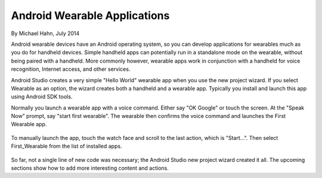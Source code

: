 Android Wearable Applications
==============================

By Michael Hahn, July 2014

Android wearable devices have an Android operating system, so you can develop  applications for wearables much as you do for handheld devices. Simple handheld apps can potentially run in a standalone mode on the wearable, without being paired with a handheld. More commonly however, wearable apps work in conjunction with a handheld for voice recognition, Internet access, and other services.

Android Studio creates a very simple "Hello World" wearable app when you use the new project wizard. If you select Wearable as an option, the wizard creates both a handheld and a wearable app. Typically you install and launch this app using Android SDK tools.	

Normally you launch a wearable app with a voice command. Either say "OK Google" or touch the screen. At the "Speak Now" prompt, say "start first wearable". The wearable then confirms the voice command and launches the First Wearable app.

 .. figure:: images/hello-sequence.png
      :scale: 70

To manually launch the app, touch the watch face and scroll to the last action, which is "Start...". Then select First_Wearable from the list of installed apps. 

 .. figure:: images/wear-menu.png
      :scale: 35 

So far, not a single line of new code was necessary; the Android Studio new project wizard created it all. The upcoming sections show how to add more interesting content and actions.